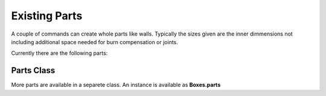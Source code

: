 Existing Parts
--------------

A couple of commands can create whole parts like walls. Typically the
sizes given are the inner dimmensions not including additional space
needed for burn compensation or joints.

Currently there are the following parts:

.. automethod:: boxes.Boxes.rectangularWall
.. automethod:: boxes.Boxes.flangedWall
.. automethod:: boxes.Boxes.rectangularTriangle
.. automethod:: boxes.Boxes.regularPolygonWall
.. automethod:: boxes.Boxes.roundedPlate
.. automethod:: boxes.Boxes.surroundingWall

Parts Class
...........

More parts are available in a separete class. An instance is available as
**Boxes.parts**

.. automethod:: boxes.parts.Parts.disc
.. automethod:: boxes.parts.Parts.waivyKnob
.. automethod:: boxes.parts.Parts.concaveKnob
.. automethod:: boxes.parts.Parts.ringSegment
